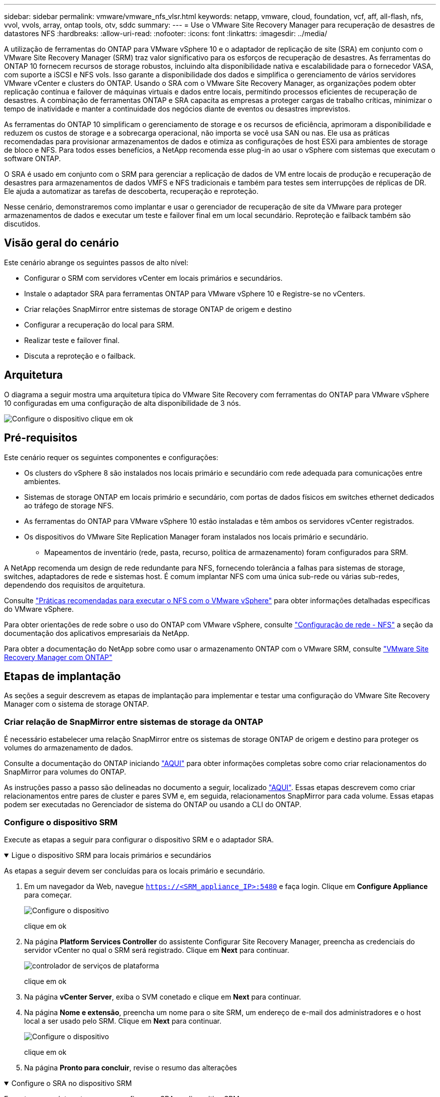 ---
sidebar: sidebar 
permalink: vmware/vmware_nfs_vlsr.html 
keywords: netapp, vmware, cloud, foundation, vcf, aff, all-flash, nfs, vvol, vvols, array, ontap tools, otv, sddc 
summary:  
---
= Use o VMware Site Recovery Manager para recuperação de desastres de datastores NFS
:hardbreaks:
:allow-uri-read: 
:nofooter: 
:icons: font
:linkattrs: 
:imagesdir: ../media/


[role="lead"]
A utilização de ferramentas do ONTAP para VMware vSphere 10 e o adaptador de replicação de site (SRA) em conjunto com o VMware Site Recovery Manager (SRM) traz valor significativo para os esforços de recuperação de desastres. As ferramentas do ONTAP 10 fornecem recursos de storage robustos, incluindo alta disponibilidade nativa e escalabilidade para o fornecedor VASA, com suporte a iSCSI e NFS vols. Isso garante a disponibilidade dos dados e simplifica o gerenciamento de vários servidores VMware vCenter e clusters do ONTAP. Usando o SRA com o VMware Site Recovery Manager, as organizações podem obter replicação contínua e failover de máquinas virtuais e dados entre locais, permitindo processos eficientes de recuperação de desastres. A combinação de ferramentas ONTAP e SRA capacita as empresas a proteger cargas de trabalho críticas, minimizar o tempo de inatividade e manter a continuidade dos negócios diante de eventos ou desastres imprevistos.

As ferramentas do ONTAP 10 simplificam o gerenciamento de storage e os recursos de eficiência, aprimoram a disponibilidade e reduzem os custos de storage e a sobrecarga operacional, não importa se você usa SAN ou nas. Ele usa as práticas recomendadas para provisionar armazenamentos de dados e otimiza as configurações de host ESXi para ambientes de storage de bloco e NFS. Para todos esses benefícios, a NetApp recomenda esse plug-in ao usar o vSphere com sistemas que executam o software ONTAP.

O SRA é usado em conjunto com o SRM para gerenciar a replicação de dados de VM entre locais de produção e recuperação de desastres para armazenamentos de dados VMFS e NFS tradicionais e também para testes sem interrupções de réplicas de DR. Ele ajuda a automatizar as tarefas de descoberta, recuperação e reproteção.

Nesse cenário, demonstraremos como implantar e usar o gerenciador de recuperação de site da VMware para proteger armazenamentos de dados e executar um teste e failover final em um local secundário. Reproteção e failback também são discutidos.



== Visão geral do cenário

Este cenário abrange os seguintes passos de alto nível:

* Configurar o SRM com servidores vCenter em locais primários e secundários.
* Instale o adaptador SRA para ferramentas ONTAP para VMware vSphere 10 e Registre-se no vCenters.
* Criar relações SnapMirror entre sistemas de storage ONTAP de origem e destino
* Configurar a recuperação do local para SRM.
* Realizar teste e failover final.
* Discuta a reproteção e o failback.




== Arquitetura

O diagrama a seguir mostra uma arquitetura típica do VMware Site Recovery com ferramentas do ONTAP para VMware vSphere 10 configuradas em uma configuração de alta disponibilidade de 3 nós.

image:vmware-nfs-srm-image05.png["Configure o dispositivo"] clique em ok



== Pré-requisitos

Este cenário requer os seguintes componentes e configurações:

* Os clusters do vSphere 8 são instalados nos locais primário e secundário com rede adequada para comunicações entre ambientes.
* Sistemas de storage ONTAP em locais primário e secundário, com portas de dados físicos em switches ethernet dedicados ao tráfego de storage NFS.
* As ferramentas do ONTAP para VMware vSphere 10 estão instaladas e têm ambos os servidores vCenter registrados.
* Os dispositivos do VMware Site Replication Manager foram instalados nos locais primário e secundário.
+
** Mapeamentos de inventário (rede, pasta, recurso, política de armazenamento) foram configurados para SRM.




A NetApp recomenda um design de rede redundante para NFS, fornecendo tolerância a falhas para sistemas de storage, switches, adaptadores de rede e sistemas host. É comum implantar NFS com uma única sub-rede ou várias sub-redes, dependendo dos requisitos de arquitetura.

Consulte https://www.vmware.com/docs/vmw-best-practices-running-nfs-vmware-vsphere["Práticas recomendadas para executar o NFS com o VMware vSphere"] para obter informações detalhadas específicas do VMware vSphere.

Para obter orientações de rede sobre o uso do ONTAP com VMware vSphere, consulte https://docs.netapp.com/us-en/ontap-apps-dbs/vmware/vmware-vsphere-network.html#nfs["Configuração de rede - NFS"] a seção da documentação dos aplicativos empresariais da NetApp.

Para obter a documentação do NetApp sobre como usar o armazenamento ONTAP com o VMware SRM, consulte https://docs.netapp.com/us-en/ontap-apps-dbs/vmware/vmware-srm-overview.html#why-use-ontap-with-srm["VMware Site Recovery Manager com ONTAP"]



== Etapas de implantação

As seções a seguir descrevem as etapas de implantação para implementar e testar uma configuração do VMware Site Recovery Manager com o sistema de storage ONTAP.



=== Criar relação de SnapMirror entre sistemas de storage da ONTAP

É necessário estabelecer uma relação SnapMirror entre os sistemas de storage ONTAP de origem e destino para proteger os volumes do armazenamento de dados.

Consulte a documentação do ONTAP iniciando https://docs.netapp.com/us-en/ontap/data-protection/snapmirror-replication-workflow-concept.html["AQUI"] para obter informações completas sobre como criar relacionamentos do SnapMirror para volumes do ONTAP.

As instruções passo a passo são delineadas no documento a seguir, localizado link:../ehc/aws-guest-dr-solution-overview.html#assumptions-pre-requisites-and-component-overview["AQUI"]. Essas etapas descrevem como criar relacionamentos entre pares de cluster e pares SVM e, em seguida, relacionamentos SnapMirror para cada volume. Essas etapas podem ser executadas no Gerenciador de sistema do ONTAP ou usando a CLI do ONTAP.



=== Configure o dispositivo SRM

Execute as etapas a seguir para configurar o dispositivo SRM e o adaptador SRA.

.Ligue o dispositivo SRM para locais primários e secundários
[%collapsible%open]
====
As etapas a seguir devem ser concluídas para os locais primário e secundário.

. Em um navegador da Web, navegue `https://<SRM_appliance_IP>:5480` e faça login. Clique em *Configure Appliance* para começar.
+
image:vmware-nfs-srm-image01.png["Configure o dispositivo"]

+
clique em ok

. Na página *Platform Services Controller* do assistente Configurar Site Recovery Manager, preencha as credenciais do servidor vCenter no qual o SRM será registrado. Clique em *Next* para continuar.
+
image:vmware-nfs-srm-image02.png["controlador de serviços de plataforma"]

+
clique em ok

. Na página *vCenter Server*, exiba o SVM conetado e clique em *Next* para continuar.
. Na página *Nome e extensão*, preencha um nome para o site SRM, um endereço de e-mail dos administradores e o host local a ser usado pelo SRM. Clique em *Next* para continuar.
+
image:vmware-nfs-srm-image03.png["Configure o dispositivo"]

+
clique em ok

. Na página *Pronto para concluir*, revise o resumo das alterações


====
.Configure o SRA no dispositivo SRM
[%collapsible%open]
====
Execute as seguintes etapas para configurar o SRA no dispositivo SRM:

. Transfira o SRA para ferramentas ONTAP 10 no https://mysupport.netapp.com/site/products/all/details/otv10/downloads-tab["Site de suporte da NetApp"] e guarde o ficheiro tar.gz numa pasta local.
. No dispositivo de gerenciamento SRM, clique em *Storage Replication Adapters* (adaptadores de replicação de armazenamento) no menu à esquerda e, em seguida, em *New Adapter* (novo adaptador).
+
image:vmware-nfs-srm-image04.png["Adicionar novo adaptador SRM"]

+
clique em ok

. Siga as etapas descritas no site de documentação do ONTAP Tools 10 em https://docs.netapp.com/us-en/ontap-tools-vmware-vsphere-10/protect/configure-on-srm-appliance.html["Configure o SRA no dispositivo SRM"]. Uma vez concluído, o SRA pode se comunicar com o SRA usando o endereço IP e as credenciais fornecidas pelo servidor vCenter.


====


=== Configurar a recuperação do local para SRM

Conclua as etapas a seguir para configurar o emparelhamento de sites, criar grupos de proteção,

.Configurar o emparelhamento do local para SRM
[%collapsible%open]
====
A etapa a seguir é concluída no cliente vCenter do site principal.

. No cliente vSphere, clique em *Site Recovery* no menu à esquerda. Uma nova janela do navegador abre-se para a IU de gerenciamento do SRM no site principal.
+
image:vmware-nfs-srm-image06.png["Recuperação do local"]

+
clique em ok

. Na página *Site Recovery*, clique em *NOVO PAR DE SITES*.
+
image:vmware-nfs-srm-image07.png["Recuperação do local"]

+
clique em ok

. Na página *tipo de par* do assistente *novo par*, verifique se o servidor vCenter local está selecionado e selecione o *tipo de par*. Clique em *Next* para continuar.
+
image:vmware-nfs-srm-image08.png["Tipo de par"]

+
clique em ok

. Na página *Peer vCenter*, preencha as credenciais do vCenter no site secundário e clique em *Find vCenter Instances*. Verifique se a instância do vCenter foi descoberta e clique em *Next* para continuar.
+
image:vmware-nfs-srm-image09.png["VCenter peer"]

+
clique em ok

. Na página *Serviços*, marque a caixa ao lado do emparelhamento do site proposto. Clique em *Next* para continuar.
+
image:vmware-nfs-srm-image10.png["Serviços"]

+
clique em ok

. Na página *Pronto para concluir*, revise a configuração proposta e clique no botão *concluir* para criar o emparelhamento do Site
. O novo par de sites e seu resumo podem ser visualizados na página Resumo.
+
image:vmware-nfs-srm-image11.png["Resumo do par de locais"]



====
.Adicione um par de matrizes para SRM
[%collapsible%open]
====
A etapa a seguir é concluída na interface Site Recovery do site principal.

. Na interface Site Recovery, navegue até *Configure > Array Based Replication > Array Pairs* no menu à esquerda. Clique em *ADD* para começar.
+
image:vmware-nfs-srm-image12.png["Pares de array"]

+
clique em ok

. Na página *adaptador de replicação de armazenamento* do assistente *Add Array Pair*, verifique se o adaptador SRA está presente no site principal e clique em *Next* para continuar.
+
image:vmware-nfs-srm-image13.png["Adicionar par de matrizes"]

+
clique em ok

. Na página *Gerenciador de array local*, insira um nome para o array no local principal, o FQDN do sistema de storage, os endereços IP SVM que servem NFS e, opcionalmente, os nomes de volumes específicos a serem descobertos. Clique em *Next* para continuar.
+
image:vmware-nfs-srm-image14.png["Gerente de array local"]

+
clique em ok

. No *Gerenciador de array remoto* preencha as mesmas informações que a última etapa para o sistema de armazenamento ONTAP no local secundário.
+
image:vmware-nfs-srm-image15.png["Gerenciador de array remoto"]

+
clique em ok

. Na página *pares de matrizes*, selecione os pares de matrizes a serem ativados e clique em *seguinte* para continuar.
+
image:vmware-nfs-srm-image16.png["Pares de array"]

+
clique em ok

. Revise as informações na página *Pronto para concluir* e clique em *concluir* para criar o par de matrizes.


====
.Configurar grupos de proteção para SRM
[%collapsible%open]
====
A etapa a seguir é concluída na interface Site Recovery do site principal.

. Na interface recuperação de sites, clique na guia *grupos de proteção* e em *novo Grupo de proteção* para começar.
+
image:vmware-nfs-srm-image17.png["Recuperação do local"]

+
clique em ok

. Na página *Nome e direção* do assistente *novo Grupo de proteção*, forneça um nome para o grupo e escolha a direção do site para proteção dos dados.
+
image:vmware-nfs-srm-image18.png["Nome e direção"]

+
clique em ok

. Na página *Type*, selecione o tipo de grupo de proteção (datastore, VM ou vVol) e selecione o par de matrizes. Clique em *Next* para continuar.
+
image:vmware-nfs-srm-image19.png["Tipo"]

+
clique em ok

. Na página *datastore groups*, selecione os datastores a serem incluídos no grupo de proteção. As VMs atualmente residentes no datastore são exibidas para cada datastore selecionado. Clique em *Next* para continuar.
+
image:vmware-nfs-srm-image20.png["Grupos de datastore"]

+
clique em ok

. Na página *Plano de recuperação*, opcionalmente, escolha adicionar o grupo de proteção a um plano de recuperação. Neste caso, o plano de recuperação ainda não foi criado, então *não adicionar ao plano de recuperação* está selecionado. Clique em *Next* para continuar.
+
image:vmware-nfs-srm-image21.png["Plano de recuperação"]

+
clique em ok

. Na página *Pronto para concluir*, revise os novos parâmetros do grupo de proteção e clique em *concluir* para criar o grupo.
+
image:vmware-nfs-srm-image22.png["Plano de recuperação"]



====
.Configure o plano de recuperação para SRM
[%collapsible%open]
====
A etapa a seguir é concluída na interface Site Recovery do site principal.

. Na interface Site Recovery clique na guia *Recovery plan* e em *New Recovery Plan* para começar.
+
image:vmware-nfs-srm-image23.png["Novo plano de recuperação"]

+
clique em ok

. Na página *Nome e direção* do assistente *criar plano de recuperação*, forneça um nome para o plano de recuperação e escolha a direção entre os locais de origem e destino. Clique em *Next* para continuar.
+
image:vmware-nfs-srm-image24.png["Nome e direção"]

+
clique em ok

. Na página *grupos de proteção*, selecione os grupos de proteção criados anteriormente a incluir no plano de recuperação. Clique em *Next* para continuar.
+
image:vmware-nfs-srm-image25.png["Grupos de proteção"]

+
clique em ok

. Em *redes de teste*, configure redes específicas que serão usadas durante o teste do plano. Se não existir nenhum mapeamento ou se nenhuma rede estiver selecionada, será criada uma rede de teste isolada. Clique em *Next* para continuar.
+
image:vmware-nfs-srm-image26.png["Testar redes"]

+
clique em ok

. Na página *Pronto para concluir*, revise os parâmetros escolhidos e clique em *concluir* para criar o plano de recuperação.


====


== Operações de recuperação de desastres com o SRM

Nesta seção, várias funções do uso da recuperação de desastres com o SRM serão abordadas, incluindo testes de failover, execução de failover, execução de reproteção e failback.

 https://docs.netapp.com/us-en/ontap-apps-dbs/vmware/vmware-srm-operational_best_practices.html["Práticas recomendadas operacionais"]Consulte para obter mais informações sobre como usar o armazenamento ONTAP com operações de recuperação de desastres do SRM.

.Teste de failover com o SRM
[%collapsible%open]
====
A etapa a seguir é concluída na interface Site Recovery.

. Na interface Site Recovery, clique na guia *Recovery plan* e selecione um plano de recuperação. Clique no botão *Test* para iniciar o teste de failover para o local secundário.
+
image:vmware-nfs-srm-image27.png["Failover de teste"]

+
clique em ok

. Você pode exibir o progresso do teste no painel de tarefas recuperação de site, bem como no painel de tarefas do vCenter.
+
image:vmware-nfs-srm-image28.png["failover de teste no painel de tarefas"]

+
clique em ok

. O SRM envia comandos através do SRA para o sistema de armazenamento ONTAP secundário. Um FlexClone do snapshot mais recente é criado e montado no cluster secundário vSphere. O datastore recém-montado pode ser visualizado no inventário de armazenamento.
+
image:vmware-nfs-srm-image29.png["Armazenamento de dados recém-montado"]

+
clique em ok

. Depois que o teste for concluído, clique em *Cleanup* para desmontar o datastore e reverter para o ambiente original.
+
image:vmware-nfs-srm-image30.png["Armazenamento de dados recém-montado"]



====
.Execute o plano de recuperação com o SRM
[%collapsible%open]
====
Executar uma recuperação completa e failover no local secundário.

. Na interface Site Recovery, clique na guia *Recovery plan* e selecione um plano de recuperação. Clique no botão *Run* para iniciar o failover para o site secundário.
+
image:vmware-nfs-srm-image31.png["Executar failover"]

+
clique em ok

. Depois que o failover estiver concluído, você poderá ver o datastore montado e as VMs registradas no local secundário.
+
image:vmware-nfs-srm-image32.png["Filover concluído"]



====
Funções adicionais são possíveis no SRM assim que um failover for concluído.

*Reproteção*: Uma vez concluído o processo de recuperação, o local de recuperação previamente designado assume o papel do novo local de produção. No entanto, é importante notar que a replicação do SnapMirror é interrompida durante a operação de recuperação, deixando o novo local de produção vulnerável a desastres futuros. Para garantir uma proteção contínua, recomenda-se estabelecer uma nova proteção para o novo local de produção replicando-o para outro local. Nos casos em que o local de produção original permanece funcional, o administrador da VMware pode reutilizá-lo como um novo local de recuperação, invertendo efetivamente a direção de proteção. É crucial destacar que a reproteção só é viável em falhas não catastróficas, necessitando da recuperação eventual dos vCenter Servers originais, servidores ESXi, servidores SRM e seus respetivos bancos de dados. Se esses componentes não estiverem disponíveis, a criação de um novo grupo de proteção e um novo plano de recuperação será necessária.

*Failback*: Uma operação de failback é um failover reverso, retornando as operações ao site original. É crucial garantir que o site original tenha recuperado a funcionalidade antes de iniciar o processo de failback. Para garantir um failback suave, é recomendável realizar um failover de teste após concluir o processo de reproteção e antes de executar o failback final. Esta prática serve como uma etapa de verificação, confirmando que os sistemas no local original são totalmente capazes de lidar com a operação. Ao seguir essa abordagem, você pode minimizar os riscos e garantir uma transição mais confiável para o ambiente de produção original.



== Informações adicionais

Para obter a documentação do NetApp sobre como usar o armazenamento ONTAP com o VMware SRM, consulte https://docs.netapp.com/us-en/ontap-apps-dbs/vmware/vmware-srm-overview.html#why-use-ontap-with-srm["VMware Site Recovery Manager com ONTAP"]

Para obter informações sobre a configuração de sistemas de armazenamento ONTAP, consulte o link:https://docs.netapp.com/us-en/ontap["Documentação do ONTAP 9"] centro.

Para obter informações sobre como configurar o VCF, link:https://techdocs.broadcom.com/us/en/vmware-cis/vcf.html["Documentação do VMware Cloud Foundation"]consulte .
